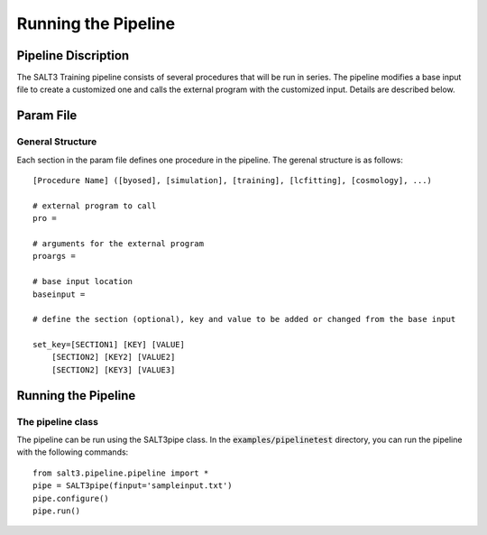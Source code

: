 ********************
Running the Pipeline
********************

Pipeline Discription
====================

The SALT3 Training pipeline consists of several procedures that will be run in series. The pipeline modifies a base input file to create a customized one and calls the external program with the customized input. Details are described below.


Param File
==========

General Structure
-----------------

Each section in the param file defines one procedure in the pipeline. The gerenal structure is as follows:

::

    [Procedure Name] ([byosed], [simulation], [training], [lcfitting], [cosmology], ...)

    # external program to call
    pro =

    # arguments for the external program
    proargs = 

    # base input location
    baseinput =  

    # define the section (optional), key and value to be added or changed from the base input

    set_key=[SECTION1] [KEY] [VALUE]
        [SECTION2] [KEY2] [VALUE2]
        [SECTION2] [KEY3] [VALUE3]


Running the Pipeline
====================

The pipeline class
------------------

The pipeline can be run using the SALT3pipe class.  In
the :code:`examples/pipelinetest` directory,
you can run the pipeline with the following commands:

::

    from salt3.pipeline.pipeline import *
    pipe = SALT3pipe(finput='sampleinput.txt')
    pipe.configure()
    pipe.run()


















